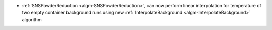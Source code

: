 - :ref:`SNSPowderReduction <algm-SNSPowderReduction>`, can now perform linear interpolation for temperature of two empty container background runs using new :ref:`InterpolateBackground <algm-InterpolateBackground>` algorithm